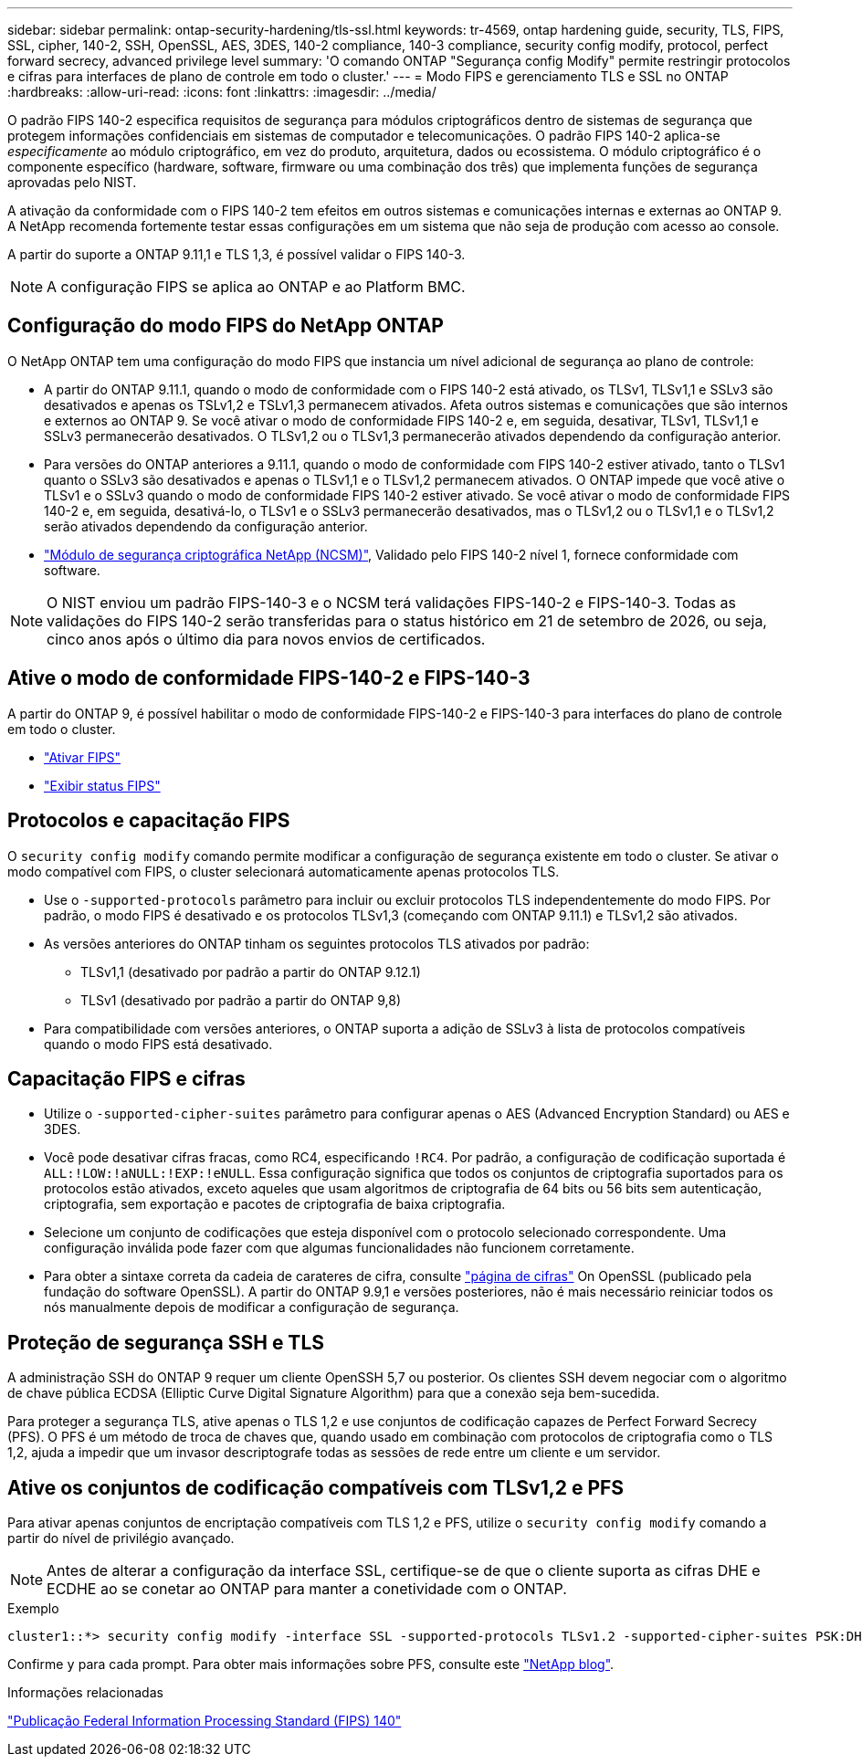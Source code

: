---
sidebar: sidebar 
permalink: ontap-security-hardening/tls-ssl.html 
keywords: tr-4569, ontap hardening guide, security, TLS, FIPS, SSL, cipher, 140-2, SSH, OpenSSL, AES, 3DES, 140-2 compliance, 140-3 compliance, security config modify, protocol, perfect forward secrecy, advanced privilege level 
summary: 'O comando ONTAP "Segurança config Modify" permite restringir protocolos e cifras para interfaces de plano de controle em todo o cluster.' 
---
= Modo FIPS e gerenciamento TLS e SSL no ONTAP
:hardbreaks:
:allow-uri-read: 
:icons: font
:linkattrs: 
:imagesdir: ../media/


[role="lead"]
O padrão FIPS 140-2 especifica requisitos de segurança para módulos criptográficos dentro de sistemas de segurança que protegem informações confidenciais em sistemas de computador e telecomunicações. O padrão FIPS 140-2 aplica-se _especificamente_ ao módulo criptográfico, em vez do produto, arquitetura, dados ou ecossistema. O módulo criptográfico é o componente específico (hardware, software, firmware ou uma combinação dos três) que implementa funções de segurança aprovadas pelo NIST.

A ativação da conformidade com o FIPS 140-2 tem efeitos em outros sistemas e comunicações internas e externas ao ONTAP 9. A NetApp recomenda fortemente testar essas configurações em um sistema que não seja de produção com acesso ao console.

A partir do suporte a ONTAP 9.11,1 e TLS 1,3, é possível validar o FIPS 140-3.


NOTE: A configuração FIPS se aplica ao ONTAP e ao Platform BMC.



== Configuração do modo FIPS do NetApp ONTAP

O NetApp ONTAP tem uma configuração do modo FIPS que instancia um nível adicional de segurança ao plano de controle:

* A partir do ONTAP 9.11.1, quando o modo de conformidade com o FIPS 140-2 está ativado, os TLSv1, TLSv1,1 e SSLv3 são desativados e apenas os TSLv1,2 e TSLv1,3 permanecem ativados. Afeta outros sistemas e comunicações que são internos e externos ao ONTAP 9. Se você ativar o modo de conformidade FIPS 140-2 e, em seguida, desativar, TLSv1, TLSv1,1 e SSLv3 permanecerão desativados. O TLSv1,2 ou o TLSv1,3 permanecerão ativados dependendo da configuração anterior.
* Para versões do ONTAP anteriores a 9.11.1, quando o modo de conformidade com FIPS 140-2 estiver ativado, tanto o TLSv1 quanto o SSLv3 são desativados e apenas o TLSv1,1 e o TLSv1,2 permanecem ativados. O ONTAP impede que você ative o TLSv1 e o SSLv3 quando o modo de conformidade FIPS 140-2 estiver ativado. Se você ativar o modo de conformidade FIPS 140-2 e, em seguida, desativá-lo, o TLSv1 e o SSLv3 permanecerão desativados, mas o TLSv1,2 ou o TLSv1,1 e o TLSv1,2 serão ativados dependendo da configuração anterior.
* https://csrc.nist.gov/projects/cryptographic-module-validation-program/certificate/4297["Módulo de segurança criptográfica NetApp (NCSM)"^], Validado pelo FIPS 140-2 nível 1, fornece conformidade com software.



NOTE: O NIST enviou um padrão FIPS-140-3 e o NCSM terá validações FIPS-140-2 e FIPS-140-3. Todas as validações do FIPS 140-2 serão transferidas para o status histórico em 21 de setembro de 2026, ou seja, cinco anos após o último dia para novos envios de certificados.



== Ative o modo de conformidade FIPS-140-2 e FIPS-140-3

A partir do ONTAP 9, é possível habilitar o modo de conformidade FIPS-140-2 e FIPS-140-3 para interfaces do plano de controle em todo o cluster.

* link:../networking/configure_network_security_using_federal_information_processing_standards_fips.html#enable-fips["Ativar FIPS"]
* link:../networking/configure_network_security_using_federal_information_processing_standards_fips.html#view-fips-compliance-status["Exibir status FIPS"]




== Protocolos e capacitação FIPS

O `security config modify` comando permite modificar a configuração de segurança existente em todo o cluster. Se ativar o modo compatível com FIPS, o cluster selecionará automaticamente apenas protocolos TLS.

* Use o `-supported-protocols` parâmetro para incluir ou excluir protocolos TLS independentemente do modo FIPS. Por padrão, o modo FIPS é desativado e os protocolos TLSv1,3 (começando com ONTAP 9.11.1) e TLSv1,2 são ativados.
* As versões anteriores do ONTAP tinham os seguintes protocolos TLS ativados por padrão:
+
** TLSv1,1 (desativado por padrão a partir do ONTAP 9.12.1)
** TLSv1 (desativado por padrão a partir do ONTAP 9,8)


* Para compatibilidade com versões anteriores, o ONTAP suporta a adição de SSLv3 à lista de protocolos compatíveis quando o modo FIPS está desativado.




== Capacitação FIPS e cifras

* Utilize o `-supported-cipher-suites` parâmetro para configurar apenas o AES (Advanced Encryption Standard) ou AES e 3DES.
* Você pode desativar cifras fracas, como RC4, especificando `!RC4`. Por padrão, a configuração de codificação suportada é `ALL:!LOW:!aNULL:!EXP:!eNULL`. Essa configuração significa que todos os conjuntos de criptografia suportados para os protocolos estão ativados, exceto aqueles que usam algoritmos de criptografia de 64 bits ou 56 bits sem autenticação, criptografia, sem exportação e pacotes de criptografia de baixa criptografia.
* Selecione um conjunto de codificações que esteja disponível com o protocolo selecionado correspondente. Uma configuração inválida pode fazer com que algumas funcionalidades não funcionem corretamente.
* Para obter a sintaxe correta da cadeia de carateres de cifra, consulte https://www.openssl.org/docs/man1.1.1/man1/ciphers.html["página de cifras"^] On OpenSSL (publicado pela fundação do software OpenSSL). A partir do ONTAP 9.9,1 e versões posteriores, não é mais necessário reiniciar todos os nós manualmente depois de modificar a configuração de segurança.




== Proteção de segurança SSH e TLS

A administração SSH do ONTAP 9 requer um cliente OpenSSH 5,7 ou posterior. Os clientes SSH devem negociar com o algoritmo de chave pública ECDSA (Elliptic Curve Digital Signature Algorithm) para que a conexão seja bem-sucedida.

Para proteger a segurança TLS, ative apenas o TLS 1,2 e use conjuntos de codificação capazes de Perfect Forward Secrecy (PFS). O PFS é um método de troca de chaves que, quando usado em combinação com protocolos de criptografia como o TLS 1,2, ajuda a impedir que um invasor descriptografe todas as sessões de rede entre um cliente e um servidor.



== Ative os conjuntos de codificação compatíveis com TLSv1,2 e PFS

Para ativar apenas conjuntos de encriptação compatíveis com TLS 1,2 e PFS, utilize o `security config modify` comando a partir do nível de privilégio avançado.


NOTE: Antes de alterar a configuração da interface SSL, certifique-se de que o cliente suporta as cifras DHE e ECDHE ao se conetar ao ONTAP para manter a conetividade com o ONTAP.

.Exemplo
[listing]
----
cluster1::*> security config modify -interface SSL -supported-protocols TLSv1.2 -supported-cipher-suites PSK:DHE:ECDHE:!LOW:!aNULL:!EXP:!eNULL:!3DES:!kDH:!kECDH
----
Confirme `y` para cada prompt. Para obter mais informações sobre PFS, consulte este https://blog.netapp.com/protecting-your-data-perfect-forward-secrecy-pfs-with-netapp-ontap/["NetApp blog"^].

.Informações relacionadas
https://www.netapp.com/esg/trust-center/compliance/fips-140/["Publicação Federal Information Processing Standard (FIPS) 140"^]
